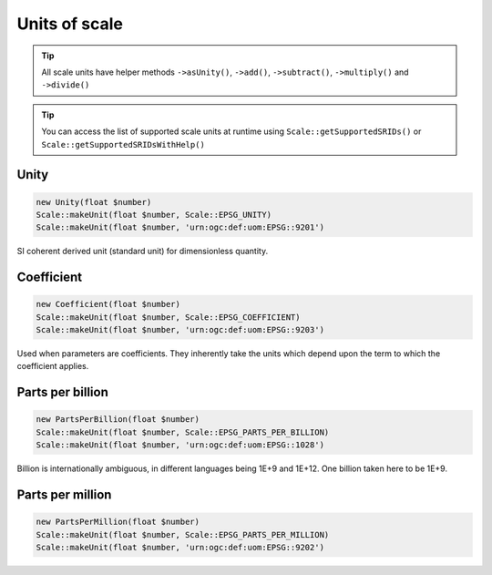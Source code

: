 Units of scale
==============

.. tip::
    All scale units have helper methods ``->asUnity()``, ``->add()``, ``->subtract()``,
    ``->multiply()`` and ``->divide()``

.. tip::
    You can access the list of supported scale units at runtime using ``Scale::getSupportedSRIDs()`` or
    ``Scale::getSupportedSRIDsWithHelp()``

Unity
-----


.. code-block:: php

    new Unity(float $number)
    Scale::makeUnit(float $number, Scale::EPSG_UNITY)
    Scale::makeUnit(float $number, 'urn:ogc:def:uom:EPSG::9201')

SI coherent derived unit (standard unit) for dimensionless quantity.

Coefficient
-----------


.. code-block:: php

    new Coefficient(float $number)
    Scale::makeUnit(float $number, Scale::EPSG_COEFFICIENT)
    Scale::makeUnit(float $number, 'urn:ogc:def:uom:EPSG::9203')

Used when parameters are coefficients. They inherently take the units which depend upon the term to which the coefficient applies.

Parts per billion
-----------------


.. code-block:: php

    new PartsPerBillion(float $number)
    Scale::makeUnit(float $number, Scale::EPSG_PARTS_PER_BILLION)
    Scale::makeUnit(float $number, 'urn:ogc:def:uom:EPSG::1028')

Billion is internationally ambiguous, in different languages being 1E+9 and 1E+12. One billion taken here to be 1E+9.

Parts per million
-----------------


.. code-block:: php

    new PartsPerMillion(float $number)
    Scale::makeUnit(float $number, Scale::EPSG_PARTS_PER_MILLION)
    Scale::makeUnit(float $number, 'urn:ogc:def:uom:EPSG::9202')



